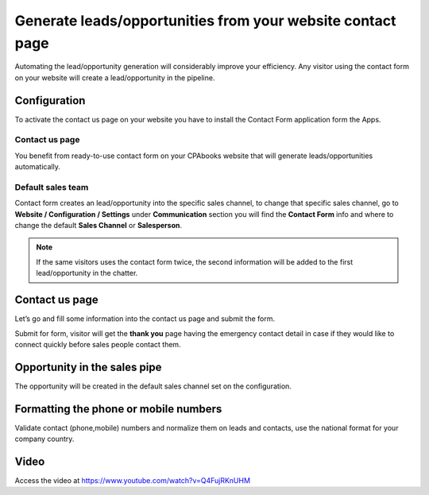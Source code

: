 
.. index::
   single: Generate leads from website

Generate leads/opportunities from your website contact page
===========================================================

Automating the lead/opportunity generation will considerably improve
your efficiency. Any visitor using the contact form on your website will
create a lead/opportunity in the pipeline.

Configuration
-------------

To activate the contact us page on your website you have to install the
Contact Form application form the Apps.

|image0|

Contact us page
~~~~~~~~~~~~~~~

You benefit from ready-to-use contact form on your CPAbooks website that
will generate leads/opportunities automatically.

|image1|

Default sales team
~~~~~~~~~~~~~~~~~~

Contact form creates an lead/opportunity into the specific sales
channel, to change that specific sales channel, go to **Website /
Configuration / Settings** under **Communication** section you will find
the **Contact Form** info and where to change the default **Sales
Channel** or **Salesperson**.

|image2|

.. note:: If the same visitors uses the contact form twice, the second
  information will be added to the first lead/opportunity in the chatter.

.. _contact-us-page-1:

Contact us page
---------------

Let’s go and fill some information into the contact us page and submit
the form.

|image3|

Submit for form, visitor will get the **thank you** page having the
emergency contact detail in case if they would like to connect quickly
before sales people contact them.

Opportunity in the sales pipe
-----------------------------

The opportunity will be created in the default sales channel set on the
configuration.

|image4|

Formatting the phone or mobile numbers
--------------------------------------

Validate contact (phone,mobile) numbers and normalize them on leads and
contacts, use the national format for your company country.

|image5|

Video
-----
Access the video at https://www.youtube.com/watch?v=Q4FujRKnUHM

.. raw:: html

    <div style="position: relative; padding-bottom: 56.25%; height: 0; overflow: hidden; max-width: 100%; height: auto;">
        <iframe src="https://www.youtube.com/embed/Q4FujRKnUHM" frameborder="0" allowfullscreen style="position: absolute; top: 0; left: 0; width: 700px; height: 385px;"></iframe>
    </div>

.. |image0| image:: ./static/generate_lead_from_webstie/media/image10.png

.. |image1| image:: ./static/generate_lead_from_webstie/media/image8.png

.. |image2| image:: ./static/generate_lead_from_webstie/media/image7.png

.. |image3| image:: ./static/generate_lead_from_webstie/media/image11.png

.. |image4| image:: ./static/generate_lead_from_webstie/media/image9.png

.. |image5| image:: ./static/generate_lead_from_webstie/media/image12.png
